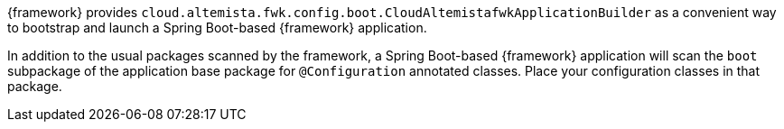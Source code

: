 
:fragment:

{framework} provides `cloud.altemista.fwk.config.boot.CloudAltemistafwkApplicationBuilder` as a convenient way to bootstrap and launch a Spring Boot-based {framework} application.

In addition to the usual packages scanned by the framework, a Spring Boot-based {framework} application will scan the `boot` subpackage of the application base package for `@Configuration` annotated classes. Place your configuration classes in that package.
